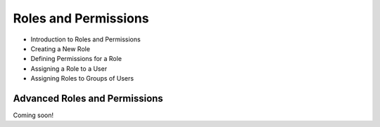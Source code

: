 Roles and Permissions
=====================

* Introduction to Roles and Permissions

* Creating a New Role

* Defining Permissions for a Role

* Assigning a Role to a User

* Assigning Roles to Groups of Users

Advanced Roles and Permissions
------------------------------
Coming soon!